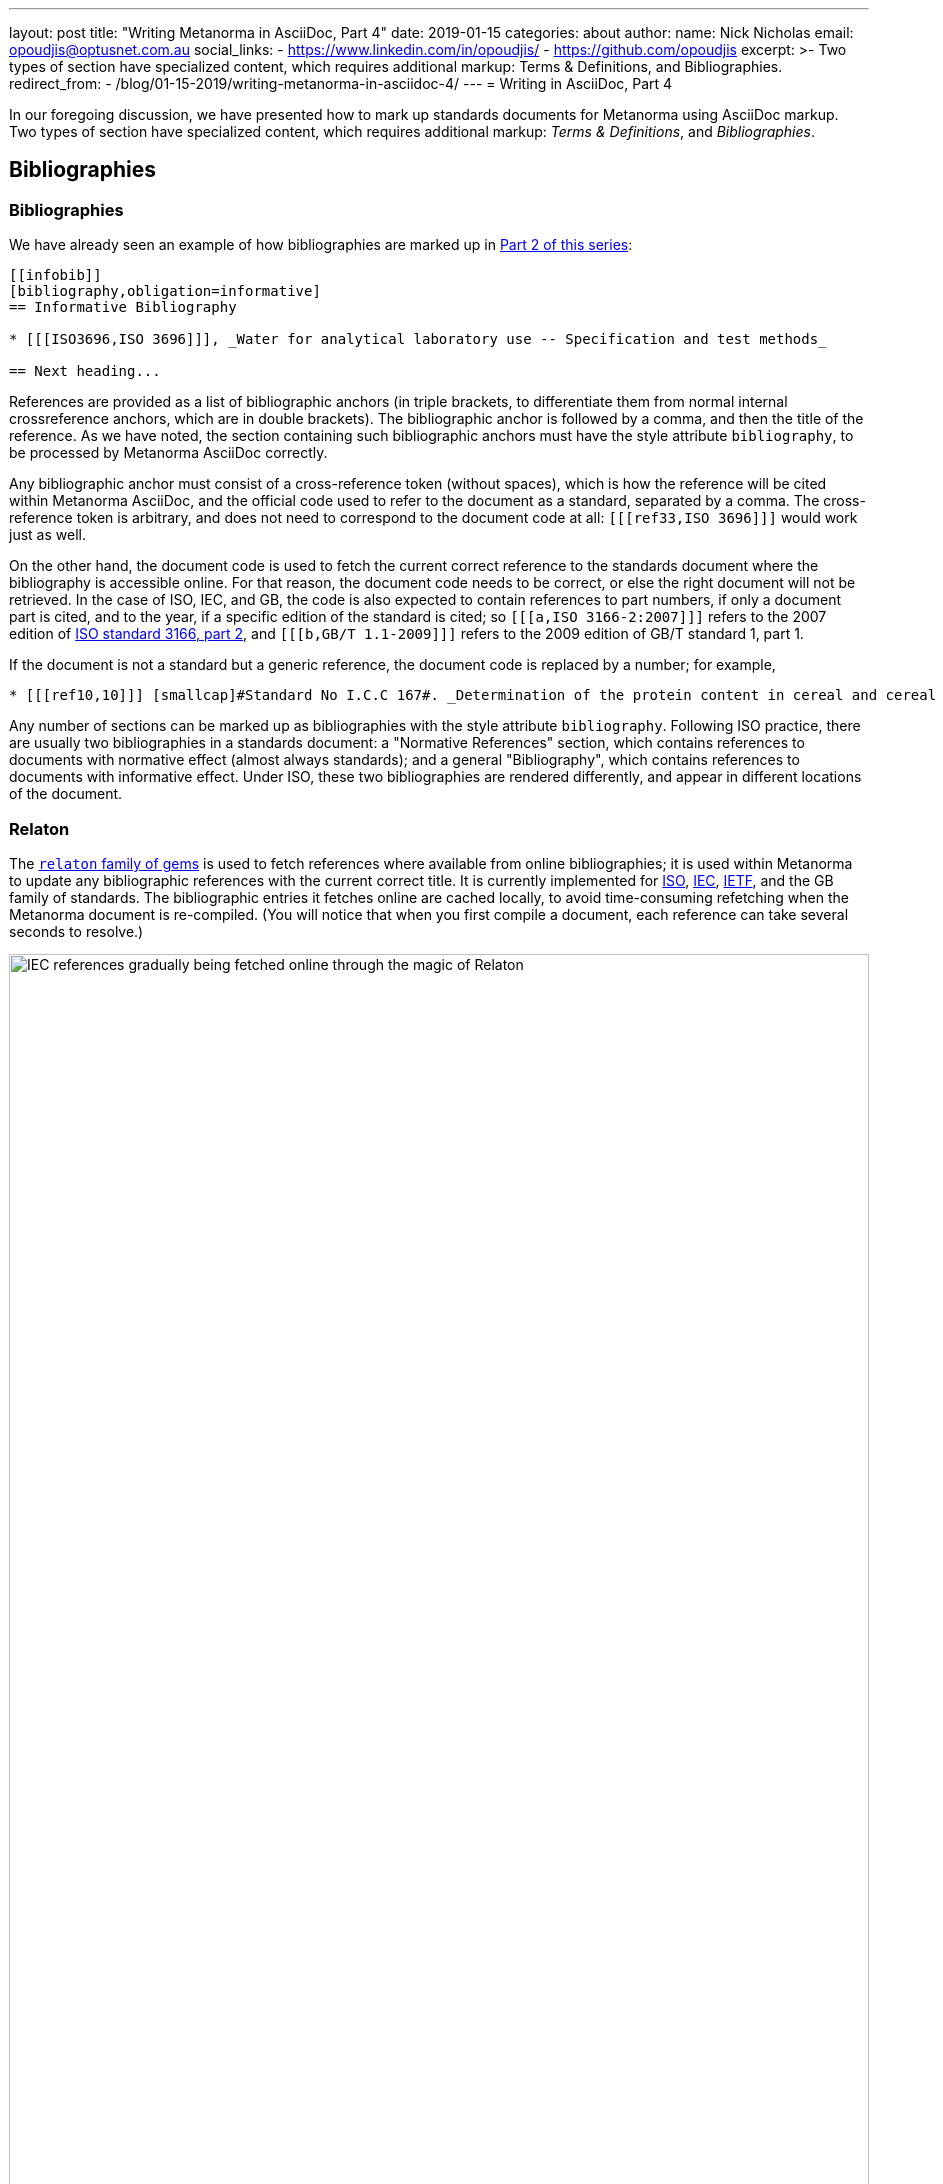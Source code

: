 ---
layout: post
title:  "Writing Metanorma in AsciiDoc, Part 4"
date:   2019-01-15
categories: about
author:
  name: Nick Nicholas
  email: opoudjis@optusnet.com.au
  social_links:
    - https://www.linkedin.com/in/opoudjis/
    - https://github.com/opoudjis
excerpt: >-
    Two types of section have specialized
    content, which requires additional markup: Terms & Definitions, and Bibliographies.
redirect_from:
  - /blog/01-15-2019/writing-metanorma-in-asciidoc-4/
---
= Writing in AsciiDoc, Part&nbsp;4

In our foregoing discussion, we have presented how to mark up standards documents
for Metanorma using AsciiDoc markup. Two types of section have specialized
content, which requires additional markup: _Terms & Definitions_, and _Bibliographies_.

== Bibliographies

=== Bibliographies

We have already seen an example of how bibliographies are marked up in
link:/blog/12-15-2018/writing-metanorma-in-asciidoc-2/[Part 2 of this series]:

[source,asciidoc]
--
[[infobib]]
[bibliography,obligation=informative]
== Informative Bibliography

* [[[ISO3696,ISO 3696]]], _Water for analytical laboratory use -- Specification and test methods_

== Next heading...
--

References are provided as a list of bibliographic anchors (in triple brackets, to differentiate
them from normal internal crossreference anchors, which are in double brackets). The bibliographic
anchor is followed by a comma, and then the title of the reference. As we have noted,
the section containing such bibliographic anchors must have the style attribute `bibliography`,
to be processed by Metanorma AsciiDoc correctly.

Any bibliographic anchor must consist of a cross-reference token (without spaces), which
is how the reference will be cited within Metanorma AsciiDoc, and the official code used to refer to the
document as a standard, separated by a comma. The cross-reference token is arbitrary, and does
not need to correspond to the document code at all: `+[[[ref33,ISO 3696]]]+` would work just as well.

On the other hand, the document code is used to fetch the current correct reference to the standards
document where the bibliography is accessible online.
For that reason, the document code needs to be correct, or else the right
document will not be retrieved. In the case of ISO, IEC, and GB, the code is also expected to
contain references to part numbers, if only a document part is cited, and to the year, if
a specific edition of the standard is cited; so `+[[[a,ISO 3166-2:2007]]]+` refers to the 2007
edition of https://www.iso.org/standard/39718.html[ISO standard 3166, part 2],
and `+[[[b,GB/T 1.1-2009]]]+` refers to the 2009 edition of GB/T standard 1, part 1.

If the document is not a standard but a generic reference, the document code is replaced by a number;
for example,

[source,asciidoc]
--
* [[[ref10,10]]] [smallcap]#Standard No I.C.C 167#. _Determination of the protein content in cereal and cereal products for food and animal feeding stuffs according to the Dumas combustion method_ (see http://www.icc.or.at)
--

Any number of sections can be marked up as bibliographies with the style attribute `bibliography`.
Following ISO practice, there are usually two bibliographies in a standards document: a "Normative
References" section, which contains references to documents with normative effect (almost always
standards); and a general "Bibliography", which contains references to documents with informative
effect. Under ISO, these two bibliographies are rendered differently, and appear in different locations
of the document.

=== Relaton

The https://github.com/relaton/relaton/[`relaton` family of gems] is used to fetch references where available from online bibliographies;
it is used within Metanorma to update any bibliographic references with the current correct title.
It is currently implemented for https://www.iso.org[ISO], https://www.iec.ch[IEC], https://www.ietf.org[IETF],
and the GB family of standards. The bibliographic
entries it fetches online are cached locally, to avoid time-consuming refetching when the Metanorma
document is re-compiled. (You will notice that when you first compile a document, each reference can
take several seconds to resolve.)

.IEC references gradually being fetched online through the magic of Relaton
image::/assets/blog/2019-01-15.png[IEC references gradually being fetched online through the magic of Relaton,width=100%]

By default two caches are created by `relaton`:

* one global cache, storing all accesses to `relaton` (by default `~/.relaton/cache`), and
* one cache specific to the documents in the current directory (by default `relaton/cache`).

The caches contain one file for each accessed document,
encoded in an XML schema specific to Relaton; you can edit the files, and reuse them between
documents. The
https://github.com/metanorma/metanorma-standoc/blob/master/README.adoc#document-attributes[metanorma-standoc document attributes]
document how to override this behaviour, including not permitting `relaton` to resolve references
at all.

In order to work out which website to fetch a reference from, the `relaton` gem needs to know
what kind of standard is being referenced. ISO and IEC references always have their code prefixed
by `ISO` and `IEC`; Relaton also recognizes that codes starting with `RFC` are IETF references,
and that codes starting with `GB` are GB references. However, to remove ambiguity, and to deal
with other document prefixes, the code provided can be wrapped in a prefix specific to the standards body:
`IETF(I-D.ribose-asciirfc-08)` identifies `I-D.ribose-asciirfc-08` as an IETF standard (an
Internet Draft), while `CN(GM/T 0009-2012)` is the Chinese sector standard GM/T 0009-2012.

The https://github.com/relaton/relaton-cli[relaton-cli] tool exposes various functions of
`relaton` to the command line.

Specifically, this command fetches a document with document code _CODE_ as Relaton XML.:

[source,sh]
----
relaton fetch CODE -t TYPE -y YEAR
----

The accepted _TYPE_'s are one of:

* `iso`, through the https://github.com/metanorma/isobib[`isobib` gem],
* `ietf`, through the https://github.com/metanorma/isobib[`ietfbib` gem],
* `iec`, through the https://github.com/metanorma/isobib[`iecbib` gem],
* `gb`, through the https://github.com/metanorma/isobib[`gbbib` gem]

The tool can also extract Relaton XML references from Metanorma documents, and it can convert
Relaton XML to HTML, which allows a set of references (including a set of references to Metanorma
documents) to be displayed as an HTML file.

=== Citations

A citation to a reference is marked up in Metanorma AsciiDoc the same way as an internal crossreference,
in `+<< >>+`; so if you have a reference defined as `+[[[ref33,ISO 3696]]]+`, the element
`+<<ref33>>+` is a reference to https://www.iso.org/standard/9169.html[ISO 3696].
If you provide a crossreference without a corresponding
reference, Metanorma will issue a warning.

In Metanorma AsciiDoc, you can provide display text within a crossreference, after a comma; so
`+<<ref33,the aforementioned standard>>+` would be rendered as "the aforementioned standard".
Metanorma AsciiDoc uses the display text to convey references to a specific location
within a document, by using pairs of defined location names (_clause, table, figure_ etc.)
and numbers or number ranges. So `+<<ref33,clause 3,table 3,page 7-9>>+` will be rendered as
"ISO 3696, Clause 3, Table 3, Page 7-9". Within ISO documents in particular, subclause
references are not prefixed by "Clause"; so `+<<ref33,clause 3.1>>+` will be rendered as
"ISO 3696, 3.1".

== Terms and Definitions

Most standards documents have a section discussing the terms and definitions used in the
document. These can often be a mere glossary of terms, which can be handled adequately as
a definition list.

However Metanorma tries to deal with as much complexity as you are likely to find in
common standards formats. ISO and IEC in particular provide a rich amount of information
in their Terms and Definitions sections, including alternate and deprecated synonyms for
the term being defined; the domain of the term (to be used in case of disambiguation);
related notes and examples; and the source from which the term has been taken, where
applicable. Moreover, https://www.iso.org/sites/directives/current/part2/index.xhtml[ISO/IEC DIR 2],
which prescribes the structure of ISO and IEC standards
documents, imposes a strict structure on how this information will be presented.

Metanorma supports the ISO/IEC structure of Terms and Definitions by using macros,
which are used to provide the requisite semantic information (for alternate, deprecated,
and domain markup). A term itself is marked up as a terminal subclause of a Terms and Definitions
section (so identified by its title): the term is treated as a term, rather than a subclause,
unless it has the style attribute `[.nonterm]`:

[source,asciidoc]
--
== Terms and definitions

[.nonterm]
=== Introduction
The following terms have non-normative effect, and should be ignored by the ametrical.

[[paddy]]
=== paddy
alt:[paddy rice]
alt:[rough rice]
deprecated:[cargo rice]
domain:[rice]

rice retaining its husk after threshing

[example]
Foreign seeds, husks, bran, sand, dust.

NOTE: The starch of waxy rice consists almost entirely of amylopectin. The kernels have a tendency to stick together after cooking.

[.source]
<<ISO7301,section 3.2>>, The term "cargo rice" is shown as deprecated,
and Note 1 to entry is not included here
--

This example consists of an introduction (which is a subclause rather than a
term), and the term _paddy_. The term has the synonyms _paddy rice_ and
_rough rice_, the deprecated synonym _cargo rice_, and is associated with
the domain _rice_, to disambiguate it from other instances of the term _paddy_.
The definition is the paragraph following from the header and synonyms;
it can be followed by one or more examples, one or more notes, and a source
paragraph.

The source paragraph is expected to start with the citation of
the reference that the term is taken for, optionally followed by text indicating
how that definition is to be modified for this document. The citation follows
the convention already discussed, of using a reference anchor for a reference
given in the bibliography, followed by a location within the document.

Often in ISO and IEC the http://www.electropedia.org[International Electrotechnical Vocabulary]
is treated as a source of terms and definitions. The IEV corresponds to a large number
of IEC 60050 standards, one part per subject area, and each with a different publication year.
Rather than require authors to track each subject area separately, Metanorma allows
citations to the dummy reference IEV (e.g. `+[[[iev,IEV]]]+`): each individual reference
to an IEV term (e.g. `+<<iev,clause 113-01-01>>+` for
http://www.electropedia.org/iev/iev.nsf/display?openform&ievref=113-01-01["`space-time`"])
is converted to a reference to the specific publication (in this case, IEC 60050-113:2011),
and the bibliography is appropriately updated.
